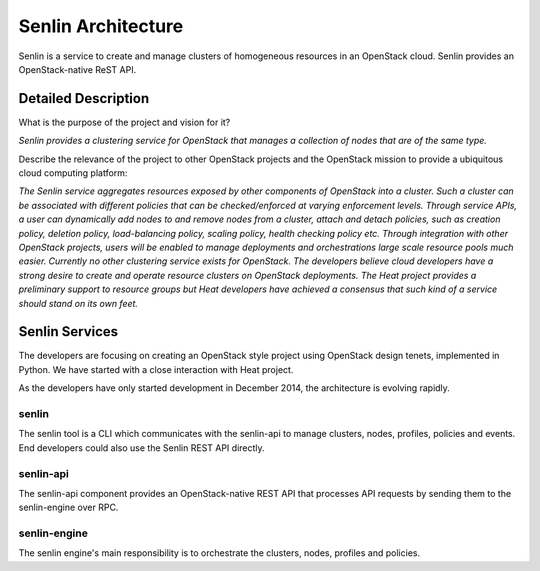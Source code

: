 ..
  Licensed under the Apache License, Version 2.0 (the "License"); you may
  not use this file except in compliance with the License. You may obtain
  a copy of the License at

          http://www.apache.org/licenses/LICENSE-2.0

  Unless required by applicable law or agreed to in writing, software
  distributed under the License is distributed on an "AS IS" BASIS, WITHOUT
  WARRANTIES OR CONDITIONS OF ANY KIND, either express or implied. See the
  License for the specific language governing permissions and limitations
  under the License.

Senlin Architecture
===================

Senlin is a service to create and manage clusters of homogeneous resources in
an OpenStack cloud. Senlin provides an OpenStack-native ReST API.


--------------------
Detailed Description
--------------------

What is the purpose of the project and vision for it?

*Senlin provides a clustering service for OpenStack that manages a collection
of nodes that are of the same type.*

Describe the relevance of the project to other OpenStack projects and the
OpenStack mission to provide a ubiquitous cloud computing platform:

*The Senlin service aggregates resources exposed by other components of
OpenStack into a cluster. Such a cluster can be associated with different
policies that can be checked/enforced at varying enforcement levels. Through
service APIs, a user can dynamically add nodes to and remove nodes from a
cluster, attach and detach policies, such as creation policy, deletion policy,
load-balancing policy, scaling policy, health checking policy etc. Through
integration with other OpenStack projects, users will be enabled to manage
deployments and orchestrations large scale resource pools much easier.*
*Currently no other clustering service exists for OpenStack. The developers
believe cloud developers have a strong desire to create and operate resource
clusters on OpenStack deployments. The Heat project provides a preliminary
support to resource groups but Heat developers have achieved a consensus that
such kind of a service should stand on its own feet.*

---------------
Senlin Services
---------------

The developers are focusing on creating an OpenStack style project using
OpenStack design tenets, implemented in Python. We have started with a close
interaction with Heat project.

As the developers have only started development in December 2014, the 
architecture is evolving rapidly.

senlin
------

The senlin tool is a CLI which communicates with the senlin-api to manage
clusters, nodes, profiles, policies and events. End developers could also use
the Senlin REST API directly.


senlin-api
----------

The senlin-api component provides an OpenStack-native REST API that processes
API requests by sending them to the senlin-engine over RPC.


senlin-engine
-------------

The senlin engine's main responsibility is to orchestrate the clusters, nodes,
profiles and policies.
